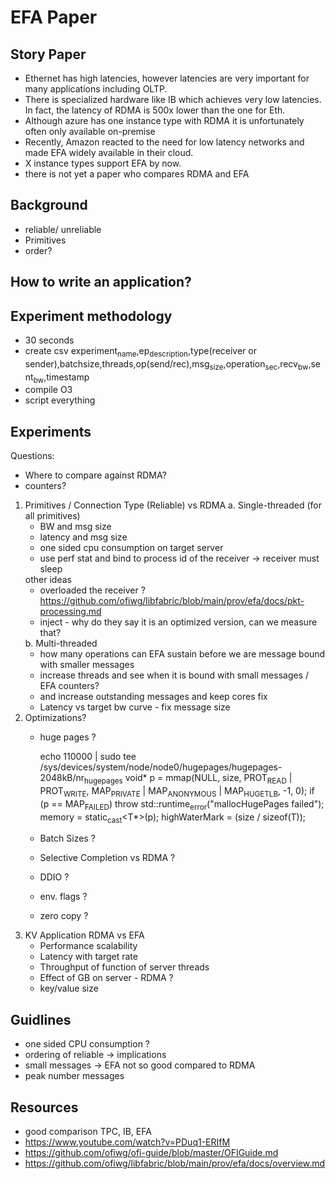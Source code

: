 * EFA Paper   

** Story Paper
   - Ethernet has high latencies, however latencies are very important for many applications including OLTP.
   - There is specialized hardware like IB which achieves very low latencies. In fact, the latency of RDMA is 500x lower than the one for Eth.
   - Although azure has one instance type with RDMA it is unfortunately often only available on-premise 
   - Recently, Amazon reacted to the need for low latency networks and made EFA widely available in their cloud.
   - X instance types support EFA by now.
   - there is not yet a paper who compares RDMA and EFA 
** Background
   - reliable/ unreliable
   - Primitives
   - order?

** How to write an application?
** Experiment methodology
   - 30 seconds
   - create csv
     experiment_name,ep_description,type(receiver or sender),batchsize,threads,op(send/rec),msg_size,operation_sec,recv_bw,sent_bw,timestamp
   - compile O3
   - script everything 
    
** Experiments
   Questions:
     - Where to compare against RDMA?
     - counters?

   1. Primitives / Connection Type (Reliable) vs RDMA
      a. Single-threaded (for all primitives)
      - BW and msg size 
      - latency and msg size
      - one sided cpu consumption on target server
      - use perf stat and bind to process id of the receiver -> receiver must sleep

      other ideas
      - overloaded the receiver ?
         https://github.com/ofiwg/libfabric/blob/main/prov/efa/docs/pkt-processing.md
      - inject - why do they say it is an optimized version, can we measure that?

      b. Multi-threaded
      - how many operations can EFA sustain before we are message bound with smaller messages
      - increase threads and see when it is bound with small messages / EFA counters?
      - and increase outstanding messages and keep cores fix  
      - Latency vs target bw curve - fix message size

   2. Optimizations?
      - huge pages ?
         #+BEGIN_SRC:
         echo 110000 | sudo tee /sys/devices/system/node/node0/hugepages/hugepages-2048kB/nr_hugepages
         void* p = mmap(NULL, size, PROT_READ | PROT_WRITE, MAP_PRIVATE | MAP_ANONYMOUS | MAP_HUGETLB, -1, 0);
         if (p == MAP_FAILED)
         throw std::runtime_error("mallocHugePages failed");
         memory = static_cast<T*>(p);
         highWaterMark = (size / sizeof(T));
         #+END_SRC

      - Batch Sizes ?
      - Selective Completion vs RDMA ? 
      - DDIO ?
      - env. flags ?
      - zero copy ?
        
   3. KV Application RDMA vs EFA
      - Performance scalability 
      - Latency with target rate 
      - Throughput of function of server threads
      - Effect of GB on server - RDMA ?
      - key/value size
        
** Guidlines
   - one sided CPU consumption ?
   - ordering of reliable -> implications
   - small messages -> EFA not so good compared to RDMA
   - peak number messages

  
** Resources
   - good comparison TPC, IB, EFA
   - https://www.youtube.com/watch?v=PDuq1-ERIfM
   - https://github.com/ofiwg/ofi-guide/blob/master/OFIGuide.md
   - https://github.com/ofiwg/libfabric/blob/main/prov/efa/docs/overview.md

